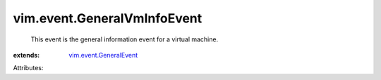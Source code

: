 .. _vim.event.GeneralEvent: ../../vim/event/GeneralEvent.rst


vim.event.GeneralVmInfoEvent
============================
  This event is the general information event for a virtual machine.
:extends: vim.event.GeneralEvent_

Attributes:
